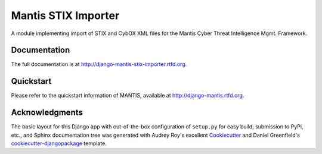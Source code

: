 =============================
Mantis STIX Importer
=============================


A module implementing import of STIX and CybOX XML files for the Mantis Cyber Threat Intelligence Mgmt. Framework.

Documentation
-------------

The full documentation is at http://django-mantis-stix-importer.rtfd.org.


Quickstart
----------

Please refer to the quickstart information of MANTIS, available at http://django-mantis.rtfd.org.


Acknowledgments
---------------


The basic layout for this Django app with out-of-the-box configuration of ``setup.py`` for
easy build, submission to PyPi, etc., and Sphinx documentation tree was generated with Audrey Roy's excellent `Cookiecutter`_
and Daniel Greenfield's `cookiecutter-djangopackage`_ template.


.. _Cookiecutter: https://github.com/audreyr/cookiecutter


.. _cookiecutter-djangopackage: https://github.com/pydanny/cookiecutter-djangopackage
